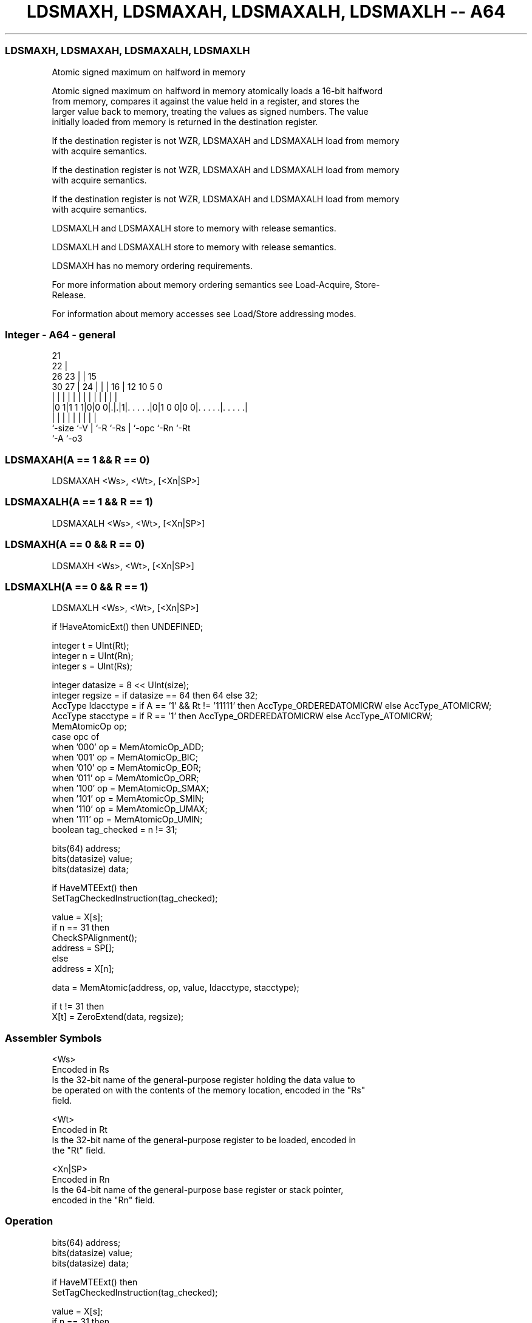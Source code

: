 .nh
.TH "LDSMAXH, LDSMAXAH, LDSMAXALH, LDSMAXLH -- A64" "7" " "  "instruction" "general"
.SS LDSMAXH, LDSMAXAH, LDSMAXALH, LDSMAXLH
 Atomic signed maximum on halfword in memory

 Atomic signed maximum on halfword in memory atomically loads a 16-bit halfword
 from memory, compares it against the value held in a register, and stores the
 larger value back to memory, treating the values as signed numbers. The value
 initially loaded from memory is returned in the destination register.

 If the destination register is not WZR, LDSMAXAH and LDSMAXALH load from memory
 with acquire semantics.

 If the destination register is not WZR, LDSMAXAH and LDSMAXALH load from memory
 with acquire semantics.

 If the destination register is not WZR, LDSMAXAH and LDSMAXALH load from memory
 with acquire semantics.

 LDSMAXLH and LDSMAXALH store to memory with release semantics.

 LDSMAXLH and LDSMAXALH store to memory with release semantics.

 LDSMAXH has no memory ordering requirements.


 For more information about memory ordering semantics see Load-Acquire, Store-
 Release.

 For information about memory accesses see Load/Store addressing modes.



.SS Integer - A64 - general
 
                       21                                          
                     22 |                                          
             26    23 | |          15                              
     30    27 |  24 | | |        16 |    12  10         5         0
      |     | |   | | | |         | |     |   |         |         |
  |0 1|1 1 1|0|0 0|.|.|1|. . . . .|0|1 0 0|0 0|. . . . .|. . . . .|
  |         |     | |   |         | |         |         |
  `-size    `-V   | `-R `-Rs      | `-opc     `-Rn      `-Rt
                  `-A             `-o3
  
  
 
.SS LDSMAXAH(A == 1 && R == 0)
 
 LDSMAXAH  <Ws>, <Wt>, [<Xn|SP>]
.SS LDSMAXALH(A == 1 && R == 1)
 
 LDSMAXALH  <Ws>, <Wt>, [<Xn|SP>]
.SS LDSMAXH(A == 0 && R == 0)
 
 LDSMAXH  <Ws>, <Wt>, [<Xn|SP>]
.SS LDSMAXLH(A == 0 && R == 1)
 
 LDSMAXLH  <Ws>, <Wt>, [<Xn|SP>]
 
 if !HaveAtomicExt() then UNDEFINED;
 
 integer t = UInt(Rt);
 integer n = UInt(Rn);
 integer s = UInt(Rs);
 
 integer datasize = 8 << UInt(size);
 integer regsize = if datasize == 64 then 64 else 32;
 AccType ldacctype = if A == '1' && Rt != '11111' then AccType_ORDEREDATOMICRW else AccType_ATOMICRW;
 AccType stacctype = if R == '1' then AccType_ORDEREDATOMICRW else AccType_ATOMICRW;
 MemAtomicOp op;
 case opc of
     when '000' op = MemAtomicOp_ADD;
     when '001' op = MemAtomicOp_BIC;
     when '010' op = MemAtomicOp_EOR;
     when '011' op = MemAtomicOp_ORR;
     when '100' op = MemAtomicOp_SMAX;
     when '101' op = MemAtomicOp_SMIN;
     when '110' op = MemAtomicOp_UMAX;
     when '111' op = MemAtomicOp_UMIN;
 boolean tag_checked = n != 31;
 
 bits(64) address;
 bits(datasize) value;
 bits(datasize) data;
 
 if HaveMTEExt() then
     SetTagCheckedInstruction(tag_checked);
 
 value = X[s];
 if n == 31 then
     CheckSPAlignment();
     address = SP[];
 else
     address = X[n];
 
 data = MemAtomic(address, op, value, ldacctype, stacctype);
 
 if t != 31 then
     X[t] = ZeroExtend(data, regsize);
 

.SS Assembler Symbols

 <Ws>
  Encoded in Rs
  Is the 32-bit name of the general-purpose register holding the data value to
  be operated on with the contents of the memory location, encoded in the "Rs"
  field.

 <Wt>
  Encoded in Rt
  Is the 32-bit name of the general-purpose register to be loaded, encoded in
  the "Rt" field.

 <Xn|SP>
  Encoded in Rn
  Is the 64-bit name of the general-purpose base register or stack pointer,
  encoded in the "Rn" field.



.SS Operation

 bits(64) address;
 bits(datasize) value;
 bits(datasize) data;
 
 if HaveMTEExt() then
     SetTagCheckedInstruction(tag_checked);
 
 value = X[s];
 if n == 31 then
     CheckSPAlignment();
     address = SP[];
 else
     address = X[n];
 
 data = MemAtomic(address, op, value, ldacctype, stacctype);
 
 if t != 31 then
     X[t] = ZeroExtend(data, regsize);


.SS Operational Notes

 
 If PSTATE.DIT is 1, the timing of this instruction is insensitive to the value of the data being loaded or stored.
